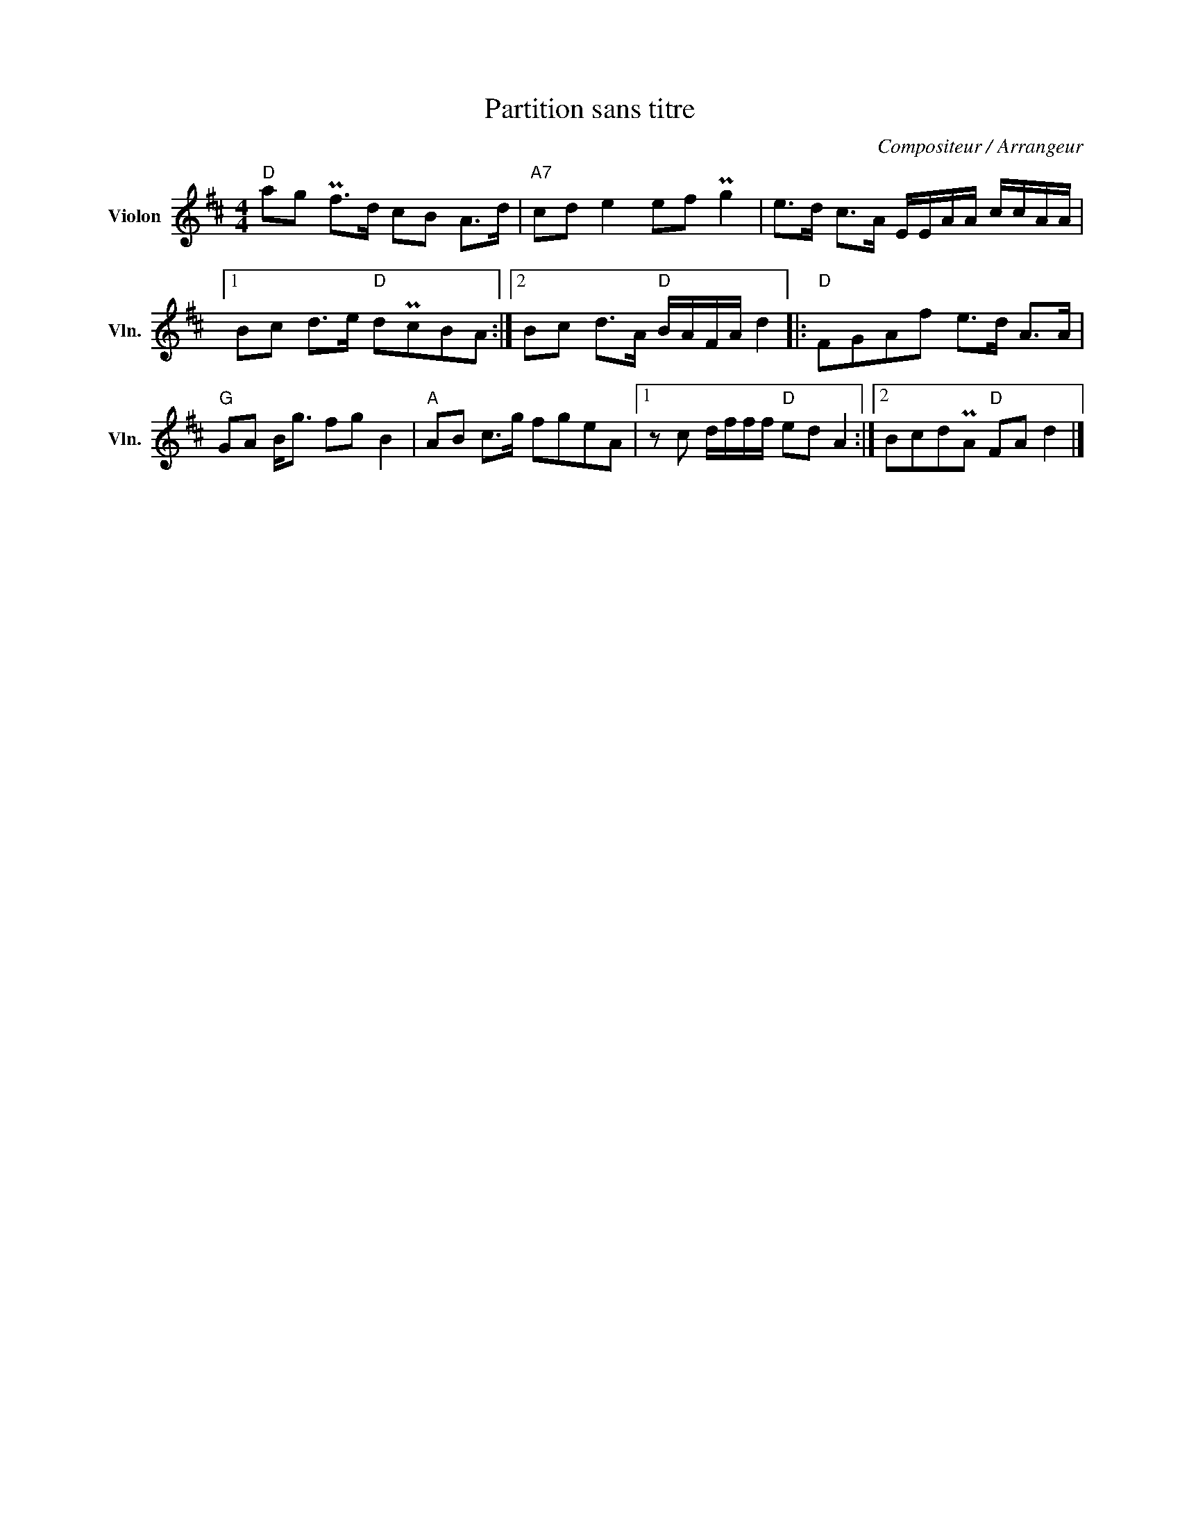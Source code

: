 X:1
T:Partition sans titre
C:Compositeur / Arrangeur
L:1/8
M:4/4
I:linebreak $
K:D
V:1 treble nm="Violon" snm="Vln."
V:1
"D" ag Pf>d cB A>d |"A7" cd e2 ef Pg2 | e>d c>A E/E/A/A/ c/c/A/A/ |1 Bc d>e"D" dPcBA :|2 %4
 Bc d>A"D" B/A/F/A/ d2 |:"D" FGAf e>d A>A |"G" GA B<g fg B2 |"A" AB c>g fgeA |1 %8
 z c d/f/f/f/"D" ed A2 :|2 BcdPA"D" FA d2 |] %10
